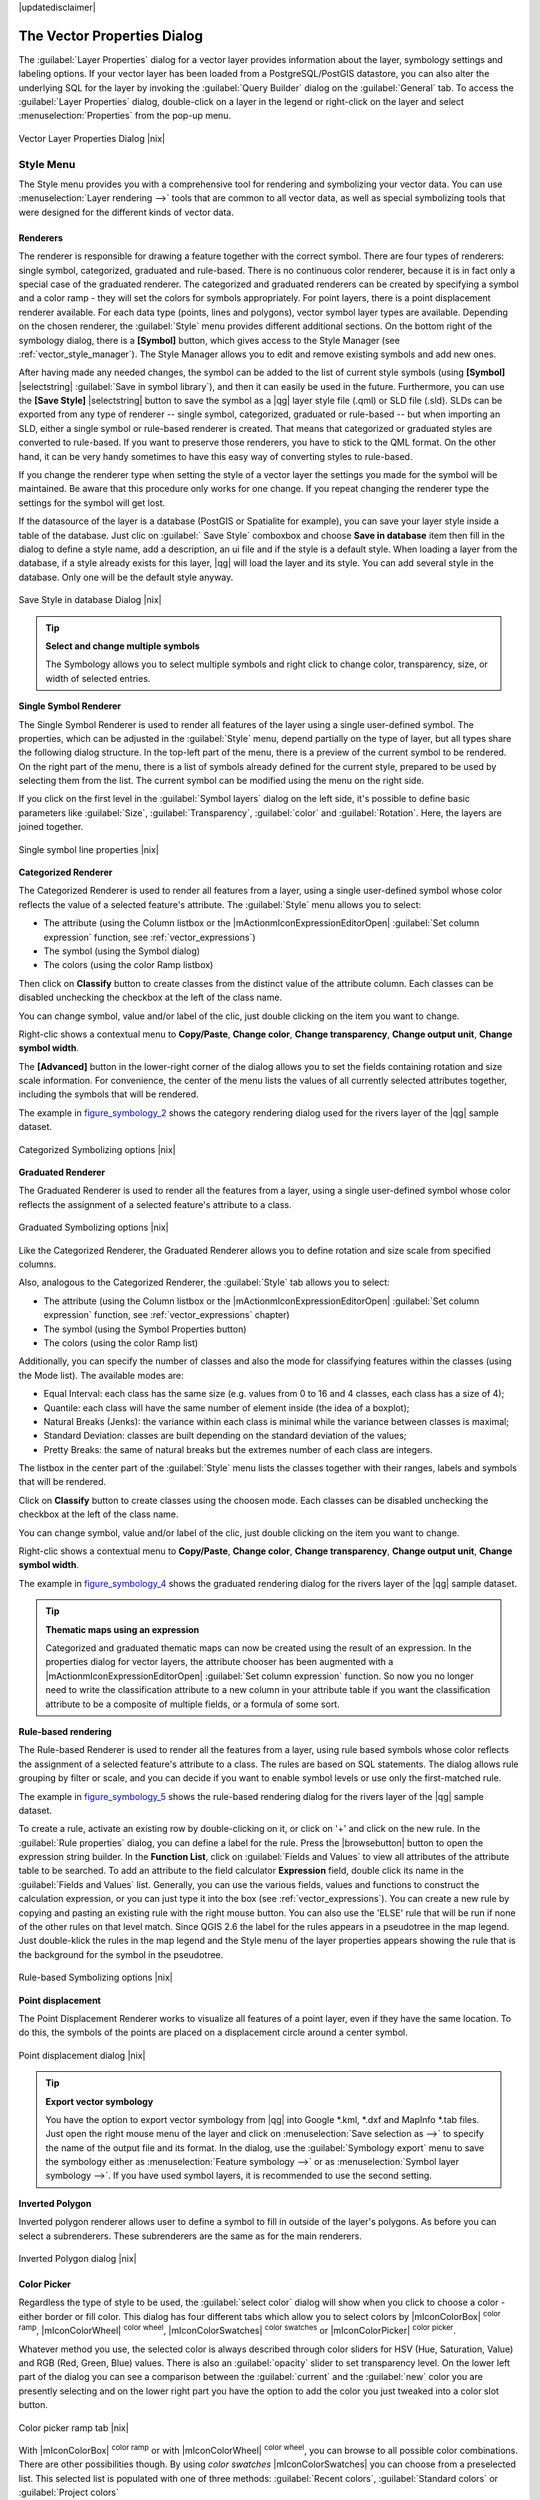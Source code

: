 |updatedisclaimer|

.. _vector_properties_dialog:

The Vector Properties Dialog
============================

The :guilabel:`Layer Properties` dialog for a vector layer provides information
about the layer, symbology settings and labeling options. If your vector layer
has been loaded from a PostgreSQL/PostGIS datastore, you can also alter the
underlying SQL for the layer by invoking the :guilabel:`Query Builder` dialog on
the :guilabel:`General` tab. To access the :guilabel:`Layer Properties` dialog,
double-click on a layer in the legend or right-click on the layer and select
:menuselection:`Properties` from the pop-up menu.


.. do not change the order of reference-tag and only-tag, this figure has
   an external reference.

.. only:: html

   **Figure Vector Properties 1:**

.. _figure_vector_properties_1:

.. figure:: /static/user_manual/working_with_vector/vector_general_menu.png
   :align: center

   Vector Layer Properties Dialog |nix|

.. _vector_style_menu:

Style Menu
----------

The Style menu provides you with a comprehensive tool for rendering and symbolizing your
vector data. You can use :menuselection:`Layer rendering -->` tools that are common to
all vector data, as well as special symbolizing tools that were designed for the different kinds
of vector data.

Renderers
.........

The renderer is responsible for drawing a feature together with the correct
symbol. There are four types of renderers: single symbol, categorized, graduated and rule-based.
There is no continuous color renderer, because it is in fact only a special case
of the graduated renderer. The categorized and graduated renderers can be created
by specifying a symbol and a color ramp - they will set the colors for symbols
appropriately. For point layers, there is a point displacement renderer available.
For each data type (points, lines and polygons), vector symbol layer types are available.
Depending on the chosen renderer, the :guilabel:`Style` menu provides different
additional sections. On the bottom right of the symbology dialog, there is a **[Symbol]** button, which gives access
to the Style Manager (see :ref:`vector_style_manager`). The Style Manager allows you to edit and remove
existing symbols and add new ones.

After having made any needed changes, the symbol can be added to the list of
current style symbols (using **[Symbol]** |selectstring| :guilabel:`Save in symbol library`),
and then it can easily be used in the future. Furthermore, you can use the **[Save Style]** |selectstring| button to
save the symbol as a |qg| layer style file (.qml) or SLD file (.sld). SLDs can be exported from any type of renderer -- single symbol,
categorized, graduated or rule-based -- but when importing an SLD, either a
single symbol or rule-based renderer is created.
That means that categorized or graduated styles are converted to rule-based.
If you want to preserve those renderers, you have to stick to the QML format.
On the other hand, it can be very handy sometimes to have this easy way of
converting styles to rule-based.

If you change the renderer type when setting the style of a vector layer the settings
you made for the symbol will be maintained. Be aware that this procedure only works 
for one change. If you repeat changing the renderer type the settings for the symbol 
will get lost.

If the datasource of the layer is a database (PostGIS or Spatialite for example),
you can save your layer style inside a table of the database. Just clic on
:guilabel:` Save Style` comboxbox and choose **Save in database** item then fill in
the dialog to define a style name, add a description, an ui file and if the style
is a default style. When loading a layer from the database, if a style already
exists for this layer, |qg| will load the layer and its style. You can add
several style in the database. Only one will be the default style anyway.

.. only:: html

   **Figure Vector Properties 2:**

.. _figure_vector_properties_2:

.. figure:: /static/user_manual/working_with_vector/save_style_database.png
   :align: center

   Save Style in database Dialog |nix|

.. _tip_change_multiple_symbols:

.. tip:: **Select and change multiple symbols**

   The Symbology allows you to select multiple symbols and right
   click to change color, transparency, size, or width of selected
   entries.

.. index:: Single_Symbol_Renderer, Renderer_Single_Symbol

**Single Symbol Renderer**

The Single Symbol Renderer is used to render all features of the layer using
a single user-defined symbol. The properties, which can be adjusted in the
:guilabel:`Style` menu, depend partially on the type of layer, but all types share
the following dialog structure. In the top-left part of the menu, there is a preview
of the current symbol to be rendered. On the right part of the menu, there is
a list of symbols already defined for the current style, prepared to be used
by selecting them from the list. The current symbol can be modified using
the menu on the right side.

.. _defining_symbols:

If you click on the first level in the :guilabel:`Symbol layers` dialog on the left
side, it's possible to define basic parameters like :guilabel:`Size`, :guilabel:`Transparency`, :guilabel:`color`
and :guilabel:`Rotation`. Here, the layers are joined together.


.. _figure_symbology_1:

.. only:: html

   **Figure Symbology 1:**

.. figure:: /static/user_manual/working_with_vector/singlesymbol_ng_line.png
   :align: center

   Single symbol line properties |nix|

.. index:: Categorized_Renderer, Renderer_Categorized

**Categorized Renderer**


The Categorized Renderer is used to render all features from a layer, using
a single user-defined symbol whose color reflects the value of a selected
feature's attribute. The :guilabel:`Style` menu allows you to select:


* The attribute (using the Column listbox or the |mActionmIconExpressionEditorOpen| 
  :guilabel:`Set column expression` function, see :ref:`vector_expressions`)
* The symbol (using the Symbol dialog)
* The colors (using the color Ramp listbox)

Then click on **Classify** button to create classes from the distinct value of
the attribute column. Each classes can be disabled unchecking the checkbox at
the left of the class name.

You can change symbol, value and/or label of the clic, just double clicking
on the item you want to change.

Right-clic shows a contextual menu to **Copy/Paste**, **Change color**, **Change 
transparency**, **Change output unit**, **Change symbol width**.

The **[Advanced]** button in the lower-right corner of the dialog allows you to
set the fields containing rotation and size scale information.
For convenience, the center of the menu lists the values of
all currently selected attributes together, including the symbols that will
be rendered.

The example in figure_symbology_2_ shows the category rendering dialog used
for the rivers layer of the |qg| sample dataset.

.. _figure_symbology_2:

.. only:: html

   **Figure Symbology 2:**

.. figure:: /static/user_manual/working_with_vector/categorysymbol_ng_line.png
   :align: center

   Categorized Symbolizing options |nix|

.. index:: Graduated_Renderer, Renderer_Graduated
.. index:: Natural_Breaks_(Jenks), Pretty_Breaks, Equal_Interval, Quantile

**Graduated Renderer**

The Graduated Renderer is used to render all the features from a layer, using
a single user-defined symbol whose color reflects the assignment of a
selected feature's attribute to a class.

.. _figure_symbology_4:

.. only:: html

   **Figure Symbology 4:**

.. figure:: /static/user_manual/working_with_vector/graduatesymbol_ng_line.png
   :align: center

   Graduated Symbolizing options |nix|

Like the Categorized Renderer, the Graduated Renderer allows you
to define rotation and size scale from specified columns.

Also, analogous to the Categorized Renderer, the :guilabel:`Style` tab allows you to
select:


* The attribute (using the Column listbox or the |mActionmIconExpressionEditorOpen| 
  :guilabel:`Set column expression` function, see :ref:`vector_expressions` chapter)
* The symbol (using the Symbol Properties button)
* The colors (using the color Ramp list)

Additionally, you can specify the number of classes and also the mode for
classifying features within the classes (using the Mode list). The available
modes are:

* Equal Interval: each class has the same size (e.g. values from 0 to 16 and 4 classes, each class has a size of 4);

* Quantile: each class will have the same number of element inside (the idea of a boxplot);

* Natural Breaks (Jenks): the variance within each class is minimal while the variance between classes is maximal;

* Standard Deviation: classes are built depending on the standard deviation of the values;

* Pretty Breaks: the same of natural breaks but the extremes number of each class are integers.


The listbox in the center part of the :guilabel:`Style` menu lists the classes
together with their ranges, labels and symbols that will be rendered.

Click on **Classify** button to create classes using the choosen mode. Each
classes can be disabled unchecking the checkbox at the left of the class name.

You can change symbol, value and/or label of the clic, just double clicking
on the item you want to change.

Right-clic shows a contextual menu to **Copy/Paste**, **Change color**, **Change 
transparency**, **Change output unit**, **Change symbol width**.

The example in figure_symbology_4_ shows the graduated rendering dialog for
the rivers layer of the |qg| sample dataset.

.. tip:: **Thematic maps using an expression**

   Categorized and graduated thematic maps can now be created using the result of an expression.
   In the properties dialog for vector layers, the attribute chooser has been augmented with a
   |mActionmIconExpressionEditorOpen| :guilabel:`Set column expression` function. So now you no longer
   need to write the classification attribute to a new column in your attribute table if you want the
   classification attribute to be a composite of multiple fields, or a formula of some sort.

.. Index:: Rule-based_Rendering, Rendering_Rule-based


**Rule-based rendering**

The Rule-based Renderer is used to render all the features from a layer, using
rule based symbols whose color reflects the assignment of a selected
feature's attribute to a class. The rules are based on SQL statements. The dialog
allows rule grouping by filter or scale, and you can decide if you want to enable
symbol levels or use only the first-matched rule.

The example in figure_symbology_5_ shows the rule-based rendering dialog
for the rivers layer of the |qg| sample dataset.

To create a rule, activate an existing row by double-clicking on it, or click on '+' and
click on the new rule. In the :guilabel:`Rule properties` dialog, you can define a label
for the rule. Press the |browsebutton| button to open the expression string builder. In
the **Function List**, click on :guilabel:`Fields and Values` to view all attributes of
the attribute table to be searched. To add an attribute to the field calculator **Expression** field,
double click its name in the :guilabel:`Fields and Values` list. Generally, you
can use the various fields, values and functions to construct the calculation
expression, or you can just type it into the box (see :ref:`vector_expressions`).
You can create a new rule by copying and pasting an existing rule with the right mouse button.
You can also use the 'ELSE' rule that will be run if none of the other
rules on that level match.
Since QGIS 2.6 the label for the rules appears in a pseudotree in the map legend. Just double-klick
the rules in the map legend and the Style menu of the layer properties appears showing the rule that
is the background for the symbol in the pseudotree.

.. _figure_symbology_5:

.. only:: html

   **Figure Symbology 5:**

.. figure:: /static/user_manual/working_with_vector/rulesymbol_ng_line.png
   :align: center

   Rule-based Symbolizing options |nix|

.. index:: Point_Displacement_Renderer, Renderer_Point_Displacement
.. index:: Displacement_plugin

**Point displacement**

The Point Displacement Renderer works to visualize all features of a point layer,
even if they have the same location. To do this, the symbols of the points are
placed on a displacement circle around a center symbol.

.. _figure_symbology_6:

.. only:: html

   **Figure Symbology 6:**

.. figure:: /static/user_manual/working_with_vector/poi_displacement.png
   :align: center

   Point displacement dialog |nix|

.. tip:: **Export vector symbology**

   You have the option to export vector symbology from |qg| into Google \*.kml, \*.dxf
   and MapInfo \*.tab files. Just open the right mouse menu of the layer and click on :menuselection:`Save selection
   as -->` to specify the name of the output file and its format.
   In the dialog, use the :guilabel:`Symbology export` menu to save the symbology either as
   :menuselection:`Feature symbology -->` or as :menuselection:`Symbol layer symbology -->`.
   If you have used symbol layers, it is recommended to use the second setting.

.. index:: Inverted_Polygon_Renderer

**Inverted Polygon**

Inverted polygon renderer allows user to define a symbol to fill in outside of the layer's
polygons. As before you can select a subrenderers. These subrenderers are the
same as for the main renderers.

.. _figure_symbology_7:

.. only:: html

   **Figure Symbology 7:**

.. figure:: /static/user_manual/working_with_vector/inverted_polygon_symbol.png
   :align: center

   Inverted Polygon dialog |nix|


Color Picker
...............

Regardless the type of style to be used, the :guilabel:`select color` dialog will show when you click to choose a 
color - either border or fill color. This dialog has four different tabs which allow you to select colors by |mIconColorBox| :sup:`color ramp`, 
|mIconColorWheel| :sup:`color wheel`, |mIconColorSwatches| :sup:`color swatches` or |mIconColorPicker| :sup:`color picker`.

Whatever method you use, the selected color is always described through color sliders for HSV  (Hue, Saturation, Value)
and RGB (Red, Green, Blue) values. There is also an :guilabel:`opacity` slider to set transparency level. On the lower left part 
of the dialog you can see a comparison between the :guilabel:`current` and the :guilabel:`new` color you are presently 
selecting and on the lower right part you have the option to add the color you just tweaked into a color slot button. 

.. _figure_color_picker_1:

.. only:: html

   **Figure color picker 1:**

.. figure:: /static/user_manual/working_with_vector/color_picker_ramp.png
   :align: center

   Color picker ramp tab |nix|

 

With |mIconColorBox| :sup:`color ramp` or with |mIconColorWheel| :sup:`color wheel`, you can browse to all possible color combinations. 
There are other possibilities though. By using `color swatches` |mIconColorSwatches| you can choose from a preselected list. This selected list is
populated with one of three methods: :guilabel:`Recent colors`, :guilabel:`Standard colors` or :guilabel:`Project colors`

.. _figure_color_picker_2:

.. only:: html

   **Figure color picker 2:**

.. figure:: /static/user_manual/working_with_vector/color_picker_recent_colors.png
   :align: center

   Color picker swatcher tab |nix|
 
Another option is to use the |mIconColorPicker| :sup:`color picker` which allows you to sample a color from under your mouse pointer at any part of 
QGIS or even from another application by pressing the space bar. Please note that the color picker is OS dependent and is currently not supported by OSX.
 
.. _tip_quick_color_picker_+_copy/paste_colors:

.. tip:: **quick color picker + copy/paste colors**

   You can quickly choose from :guilabel:`Recent colors`, from :guilabel:`Standard colors` or simply :guilabel:`copy` or :guilabel:`paste` a color by clicking 
   the drop-down arrow that follows a current color box.

.. _figure_color_picker_3:

.. only:: html

   **Figure color picker 3:**

.. figure:: /static/user_manual/working_with_vector/quick_color_picker.png
   :align: center

   Quick color picker menu |nix|

Layer rendering
...............

* :guilabel:`Layer transparency` |slider|: You can make the underlying layer in the map canvas
  visible with this tool. Use the slider to adapt the visibility of your vector layer to your needs.
  You can also make a precise definition of the percentage of visibility in the the menu beside the slider.

.. _blend_modes:

* :guilabel:`Layer blending mode` and :guilabel:`Feature blending mode`: You can achieve special rendering effects with these tools that you may
  previously only know from graphics programs. The pixels of your overlaying and underlaying layers are mixed
  through the settings described below.

  * Normal: This is the standard blend mode, which uses the alpha channel of the top pixel to blend with the pixel beneath it. The colors aren't mixed.
  * Lighten: This selects the maximum of each component from the foreground and background pixels. Be aware that the results tend to be jagged and harsh.
  * Screen: Light pixels from the source are painted over the destination, while dark pixels are not. This mode is most useful for mixing the texture of one layer with another layer (e.g., you can use a hillshade to texture another layer).
  * Dodge: Dodge will brighten and saturate underlying pixels based on the lightness of the top pixel. So, brighter top pixels cause the saturation and brightness of the underlying pixels to increase. This works best if the top pixels aren't too bright; otherwise the effect is too extreme.
  * Addition: This blend mode simply adds pixel values of one layer with the other. In case of values above one (in the case of RGB), white is displayed. This mode is suitable for highlighting features.
  * Darken: This creates a resultant pixel that retains the smallest components of the foreground and background pixels. Like lighten, the results tend to be jagged and harsh.
  * Multiply: Here, the numbers for each pixel of the top layer are multiplied with the corresponding pixels for the bottom layer. The results are darker pictures.
  * Burn: Darker colors in the top layer cause the underlying layers to darken. Burn can be used to tweak and colorise underlying layers.
  * Overlay: This mode combines the multiply and screen blending modes. In the resulting picture, light parts become lighter and dark parts become darker.
  * Soft light: This is very similar to overlay, but instead of using multiply/screen it uses color burn/dodge. This is supposed to emulate shining a soft light onto an image.
  * Hard light: Hard light is also very similar to the overlay mode. It's supposed to emulate projecting a very intense light onto an image.
  * Difference: Difference subtracts the top pixel from the bottom pixel, or the other way around, to always get a positive value. Blending with black produces no change, as the difference with all colors is zero.
  * Subtract: This blend mode simply subtracts pixel values of one layer from the other. In case of negative values, black is displayed.

.. index:: Symbology



.. _vector_labels_tab:

Labels Menu
-----------
The |mActionLabeling| :sup:`Labels` core application provides smart
labeling for vector point, line and polygon layers, and it only requires a
few parameters. This new application also supports on-the-fly transformed layers.
The core functions of the application have been redesigned. In |qg|, there are a
number of other features that improve the labeling. The following menus
have been created for labeling the vector layers:

* Text
* Formatting
* Buffer
* Background
* Shadow
* Placement
* Rendering

Let us see how the new menus can be used for various vector layers.

.. _labeling_point_layers:

**Labeling point layers**

Start |qg| and load a vector point layer. Activate the layer in the legend and click on the
|mActionLabeling| :sup:`Layer Labeling Options` icon in the |qg| toolbar menu.

The first step is to activate the |checkbox| :guilabel:`Label this layer with` checkbox
and select an attribute column to use for labeling. Click |mActionmIconExpressionEditorOpen| if you
want to define labels based on expressions - See labeling_with_expressions_.

The following steps describe a simple labeling without using the :guilabel:`Data defined override` functions,
which are situated next to the drop-down menus.

You can define the text style in the :guilabel:`Text` menu (see Figure_labels_1_ ). Use the
:guilabel:`Type case` option to influence the text rendering. You have the possibility to render
the text 'All uppercase', 'All lowercase' or 'Capitalize first letter'. Use the blend modes to create effects
known from graphics programs (see blend_modes_).

In the :guilabel:`Formatting` menu, you can define a character for a line break in the labels with the 'Wrap on character' function.
Use the |checkbox| :guilabel:`Formatted numbers` option to format the numbers in an attribute table. Here,
decimal places may be inserted. If you enable this option, three decimal places are initially set by default.

To create a buffer, just activate the |checkbox| :guilabel:`Draw text buffer` checkbox in the :guilabel:`Buffer` menu.
The buffer color is variable. Here, you can also use blend modes (see blend_modes_).

If the |checkbox| :guilabel:`color buffer's fill` checkbox is activated, it will interact with partially transparent
text and give mixed color transparency results. Turning off the buffer fill fixes that issue (except where the interior
aspect of the buffer's stroke intersects with the text's fill) and also allows you to make outlined text.

In the :guilabel:`Background` menu, you can define with :guilabel:`Size X` and :guilabel:`Size Y` the shape of your background.
Use :guilabel:`Size type` to insert an additional 'Buffer' into your background. The buffer size is set by default here.
The background then consists of the buffer plus the background in :guilabel:`Size X` and :guilabel:`Size Y`.
You can set a :guilabel:`Rotation` where you can choose between 'Sync with label', 'Offset of label' and 'Fixed'.
Using 'Offset of label' and 'Fixed', you can rotate the background. Define an :guilabel:`Offset X,Y` with X and Y values, and the background
will be shifted. When applying :guilabel:`Radius X,Y`, the background gets rounded corners.
Again, it is possible to mix the background with the underlying layers in the map canvas using the :guilabel:`Blend mode`
(see blend_modes_).

Use the :guilabel:`Shadow` menu for a user-defined :guilabel:`Drop shadow`. The drawing of the background is very variable.
Choose between 'Lowest label component', 'Text', 'Buffer' and 'Background'. The :guilabel:`Offset` angle depends on the orientation
of the label. If you choose the |checkbox| :guilabel:`Use global shadow` checkbox, then the zero point of the angle is
always oriented to the north and doesn't depend on the orientation of the label. You can influence the appearance of the shadow
with the :guilabel:`Blur radius`. The higher the number, the softer the shadows. The appearance of the drop shadow can also be altered by choosing a blend mode (see blend_modes_).


.. comment FIXME: at the moment there is an error in this setting

   |checkbox| :guilabel:`Blur only alpha pixels`:
   It is supposed to show only those
   pixels that have a partial alpha component beyond the base opaque pixels of
   the component being blurred. For example, if you set the shadow of some
   text to be gray and turn on that option, it should still show a duplication
   of the text, colored as per the shadow color option, but with any blurred
   shadow that extends beyond its text. With the option off, in this example,
   it will blur all pixels of the duplicated text.
   This is useful for creating a shadow that increases legibility at smaller
   output sizes, e.g. like duplicating text and offsetting it a bit in
   illustration programs, while still showing a bit of shadow at larger sizes.
   Apparently, there is an error with re-painting the opaque pixels back over
   top of the shadow (depending upon the shadow's color), when that setting is
   used.


Choose the :guilabel:`Placement` menu for the label placement and the labeling priority. Using the
|radiobuttonon| :guilabel:`Offset from point` setting, you now have the option to use :guilabel:`Quadrants`
to place your label. Additionally, you can alter the angle of the label placement with the :guilabel:`Rotation` setting.
Thus, a placement in a certain quadrant with a certain rotation is possible.

.. index:: Colliding_labels

In the :guilabel:`Rendering` menu, you can define label and feature options. Under :guilabel:`Label options`,
you find the scale-based visibility setting now. You can prevent |qg| from rendering only selected labels with
the |checkbox| :guilabel:`Show all labels for this layer (including colliding labels)` checkbox.
Under :guilabel:`Feature options`, you can define whether every part of a multipart feature is to be labeled. It's possible to define
whether the number of features to be labeled is limited and to |checkbox| :guilabel:`Discourage labels from covering features`.


.. features act as obstacles for labels or not .

.. _figure_labels_1:

.. only:: html

   **Figure Labels 1:**

.. figure:: /static/user_manual/working_with_vector/label_points.png
   :align: center

   Smart labeling of vector point layers |nix|

**Labeling line layers**

The first step is to activate the |checkbox| :guilabel:`Label this layer` checkbox
in the :guilabel:`Label settings` tab and select an attribute column to use for
labeling. Click |mActionmIconExpressionEditorOpen| if you
want to define labels based on expressions - See labeling_with_expressions_.

After that, you can define the text style in the :guilabel:`Text` menu. Here, you can use the
same settings as for point layers.

Also, in the :guilabel:`Formatting` menu, the same settings as for point layers are possible.

The :guilabel:`Buffer` menu has the same functions as described in section labeling_point_layers_.

The :guilabel:`Background` menu has the same entries as described in section labeling_point_layers_.

Also, the :guilabel:`Shadow` menu has the same entries as described in section labeling_point_layers_.

In the :guilabel:`Placement` menu, you find special settings for line layers. The label can be placed
|radiobuttonon| :guilabel:`Parallel`, |radiobuttonoff| :guilabel:`Curved` or |radiobuttonoff| :guilabel:`Horizontal`.
With the |radiobuttonon| :guilabel:`Parallel` and |radiobuttonoff| :guilabel:`Curved` option, you can define the position |checkbox| :guilabel:`Above line`, |checkbox| :guilabel:`On line`
and |checkbox| :guilabel:`Below line`. It's possible to select several options at once.
In that case, |qg| will look for the optimal position of the label. Remember that here you can
also use the line orientation for the position of the label.
Additionally, you can define a :guilabel:`Maximum angle between curved characters` when
selecting the |radiobuttonoff| :guilabel:`Curved` option (see Figure_labels_2_ ).

You can set up a minimum distance for repeating labels. Distance can be in mm or in map units.

Some Placement setup will display more options, for example, :guilabel:`Curved` and :guilabel:`Parallel`
Placements will allow the user to set up the position of the label (above, belw or on the line),
:guilabel:`distance` from the line and for :guilabel:`Curved`, the user can also setup inside/outside
max angle between curved label.

The :guilabel:`Rendering` menu has nearly the same entries as for point layers. In the
:guilabel:`Feature options`, you can now :guilabel:`Suppress labeling of features smaller than`.


.. if features act as obstacles for labels or not.

.. _figure_labels_2:

.. only:: html

   **Figure Labels 2:**

.. figure:: /static/user_manual/working_with_vector/label_line.png
   :align: center

   Smart labeling of vector line layers |nix|


**Labeling polygon layers**

The first step is to activate the |checkbox| :guilabel:`Label this layer` checkbox
and select an attribute column to use for labeling. Click |mActionmIconExpressionEditorOpen| if you
want to define labels based on expressions - See labeling_with_expressions_.

In the :guilabel:`Text` menu, define the text style. The entries are the same as for point
and line layers.

The :guilabel:`Formatting` menu allows you to format multiple lines, also similar to the cases of point and line layers.

As with point and line layers, you can create a text buffer in the :guilabel:`Buffer` menu.

Use the :guilabel:`Background` menu to create a complex user-defined background for the polygon layer.
You can use the menu also as with the point and line layers.

The entries in the :guilabel:`Shadow` menu are the same as for point and line layers.

In the :guilabel:`Placement` menu, you find special settings for polygon layers (see Figure_labels_3_).
|radiobuttonon| :guilabel:`Offset from centroid`, |radiobuttonoff| :guilabel:`Horizontal (slow)`,
|radiobuttonoff| :guilabel:`Around centroid`, |radiobuttonoff| :guilabel:`Free` and
|radiobuttonoff| :guilabel:`Using perimeter` are possible.

In the |radiobuttonon| :guilabel:`Offset from centroid` settings, you can specify if the centroid
is of the |radiobuttonon| :guilabel:`visible polygon` or |radiobuttonoff| :guilabel:`whole polygon`.
That means that either the centroid is used for the polygon you can see on the map or the centroid is
determined for the whole polygon, no matter if you can see the whole feature on the map.
You can place your label with the quadrants here, and define offset and rotation.
The |radiobuttonoff| :guilabel:`Around centroid` setting makes it possible to place the label
around the centroid with a certain distance. Again, you can define |radiobuttonon| :guilabel:`visible polygon`
or |radiobuttonoff| :guilabel:`whole polygon` for the centroid.
With the |radiobuttonoff| :guilabel:`Using perimeter` settings, you can define a position and
a distance for the label. For the position, |checkbox| :guilabel:`Above line`, |checkbox| :guilabel:`On line`,
|checkbox| :guilabel:`Below line` and |checkbox| :guilabel:`Line orientation dependent position` are possible.

Related to the choose of Label Placement, several options will appear. As for Point Placement you can
choose the distance for the polygon outline, repeat the label around the polygon perimeter.

The entries in the :guilabel:`Rendering` menu are the same as for line layers. You can also use
:guilabel:`Suppress labeling of features smaller than` in the :guilabel:`Feature options`.


.. if features act as obstacles for labels or not

.. _figure_labels_3:

.. only:: html

   **Figure Labels 3:**

.. figure:: /static/user_manual/working_with_vector/label_area.png
   :align: center

   Smart labeling of vector polygon layers |nix|


.. _labeling_with_expressions:


**Define labels based on expressions**

QGIS allows to use expressions to label features. Just click the
|mActionmIconExpressionEditorOpen| icon in the |mActionLabeling| :sup:`Labels`
menu of the properties dialog. In figure_labels_4_ you see a sample expression
to label the alaska regions with name and area size, based on the field 'NAME_2',
some descriptive text and the function '$area()' in combination with
'format_number()' to make it look nicer.

.. features act as obstacles for labels or not .

.. _figure_labels_4:

.. only:: html

   **Figure Labels 4:**

.. figure:: /static/user_manual/working_with_vector/label_expression.png
   :align: center
   :width: 30em

   Using expressions for labeling |nix|

Expression based labeling is easy to work with. All you have to take care of
is, that you need to combine all elements (strings, fields and functions) with a
string concatenation sign '||' and that fields a written in "double quotes"
and strings in 'single quotes'. Let's have a look at some examples:

::

   # label based on two fields 'name' and 'place' with a comma as separater
   "name" || ', ' || "place"

   -> John Smith, Paris

   # label based on two fields 'name' and 'place' separated by comma
   'My name is ' || "name" || 'and I live in ' || "place"

   -> My name is John Smith and I live in Paris

   # label based on two fields 'name' and 'place' with a descriptive text
   # and a line break (\n)
   'My name is ' || "name" || '\nI live in ' || "place"

   -> My name is John Smith
      I live in Paris

   # create a multi-line label based on a field and the $area function
   # to show the place name and its area size based on unit meter.
   'The area of ' || "place" || 'has a size of ' || $area || 'm²'

   -> The area of Paris has a size of 105000000 m²

   # create a CASE ELSE condition. If the population value in field
   # population is <= 50000 it is a town, otherwise a city.
   'This place is a ' || CASE WHEN "population <= 50000" THEN 'town' ELSE 'city' END

  -> This place is a town

As you can see in the expression builder, you have hundreds if functions available to
create simple and very complex expressions to label your data in QGIS. See 
:ref:`vector_expressions` chapter for more information and example on expressions.

**Using data-defined override for labeling**

With the data-defined override functions, the settings for the labeling
are overridden by entries in the attribute table.
You can activate and deactivate the function with the right-mouse button.
Hover over the symbol and you see the information about the data-defined override,
including the current definition field.
We now describe an example using the data-defined override function for the
|mActionMoveLabel|:sup:`Move label` function (see figure_labels_5_ ).

#. Import :file:`lakes.shp` from the |qg| sample dataset.
#. Double-click the layer to open the Layer Properties. Click on :guilabel:`Labels`
   and :guilabel:`Placement`. Select |radiobuttonon| :guilabel:`Offset from centroid`.
#. Look for the :guilabel:`Data defined` entries. Click the |mIconDataDefine| icon to
   define the field type for the :guilabel:`Coordinate`. Choose 'xlabel' for X and 'ylabel'
   for Y. The icons are now highlighted in yellow.
#. Zoom into a lake.
#. Go to the Label toolbar and click the |mActionMoveLabel| icon. Now you can shift the label
   manually to another position (see figure_labels_6_ ). The new position of the label is saved in the 'xlabel' and 'ylabel' columns of the
   attribute table.

.. _figure_labels_5:

.. only:: html

   **Figure Labels 5:**

.. figure:: /static/user_manual/working_with_vector/label_data_defined.png
   :align: center

   Labeling of vector polygon layers with data-defined override |nix|


.. _figure_labels_6:

.. only:: html

   **Figure Labels 6:**

.. figure:: /static/user_manual/working_with_vector/move_label.png
   :align: center

   Move labels |nix|


.. _vector_attributes_menu:

Fields Menu
-----------

|attributes| Within the :guilabel:`Fields` menu, the field attributes of the
selected dataset can be manipulated. The buttons |mActionNewAttribute|
:sup:`New Column` and |mActionDeleteAttribute| :sup:`Delete Column`
can be used when the dataset is in |mActionToggleEditing| :sup:`Editing mode`.

**Edit Widget**

.. following is included to give some space between title and figure!

\

\

.. _figure_fields_1:

.. only:: html

   **Figure Fields 1:**

.. figure:: /static/user_manual/working_with_vector/editwidgetsdialog.png
   :align: center

   Dialog to select an edit widget for an attribute column |nix|

Within the :guilabel:`Fields` menu, you also find an **edit widget** column.
This column can be used to define values or a range of values that are allowed
to be added to the specific attribute table column. If you click on the
**[edit widget]** button, a dialog opens, where you can define different
widgets. These widgets are:

* **Checkbox**: Displays a checkbox, and you can define what attribute is
  added to the column when the checkbox is activated or not.
* **Classification**: Displays a combo box with the values used for
  classification, if you have chosen 'unique value' as legend type in
  the :guilabel:`Style` menu of the properties dialog.
* **Color**: Displays a color button allowing user to choose a color from the
  color dialog window.
* **Date/Time**: Displays a line fields which can opens a calendar widget to enter a
  date, a time or both. Column type must be text. You can select a custom format, pop-up
  a calendar, etc.
* **Enumeration**: Opens a combo box with values that can be used within
  the columns type. This is currently only supported by the PostgreSQL provider.
* **File name**: Simplifies the selection by adding a file chooser dialog.
* **Hidden**: A hidden attribute column is invisible. The user is not able
  to see its contents.
* **Photo**: Field contains a filename for a picture. The width and height of the field can be defined.
* **Range**: Allows you to set numeric values from a specific range. The edit
  widget can be either a slider or a spin box.
* **Relation Reference**: This widged lets you embed the feature form of the referenced layer on the feature form
  of the actual layer. See :ref:`vector_relations`.
* **Text edit** (default): This opens a text edit field that allows simple text or multiple lines to
  be used. If you choose multiple lines you can also choose html content.
* **Unique values**: You can select one of the values already used in
  the attribute table. If 'Editable' is activated, a line edit is shown with
  autocompletion support, otherwise a combo box is used.
* **UUID Generator**: Generates a read-only UUID (Universally Unique Identifiers)
  field, if empty.
* **Value map**: A combo box with predefined items. The value is stored in
  the attribute, the description is shown in the combo box. You can define
  values manually or load them from a layer or a CSV file.
* **Value Relation**: Offers values from a related table in a combobox. You can
  select layer, key column and value column.
* **Webview**: Field contains a URL. The width and height of the field is variable.

With the **Attribute editor layout**, you can now define built-in forms for data entry jobs (see figure_fields_2_).
Choose 'Drag and drop designer' and an attribute column. Use the |mActionSignPlus| icon to create
a category that will then be shown during the digitizing session (see figure_fields_3_). The next step will be to
assign the relevant fields to the category with the |mActionArrowRight| icon. You can create
more categories and use the same fields again. When creating a new category, |qg|
will insert a new tab for the category in the built-in form.

Other options in the dialog are 'Autogenerate' and 'Provide ui-file'. 'Autogenerate' just creates editors for all fields
and tabulates them.
The 'Provide ui-file' option allows you to use complex dialogs made with the Qt-Designer. Using a UI-file allows
a great deal of freedom in creating a dialog. For detailed information, see http://nathanw.net/2011/09/05/qgis-tips-custom-feature-forms-with-python-logic/.

|qg| dialogs can have a Python function that is called when the dialog is opened. Use this function to add extra logic to your dialogs.
An example is (in module MyForms.py):

::

  def open(dialog,layer,feature):
  geom = feature.geometry()
  control = dialog.findChild(QWidged,"My line edit")

Reference in Python Init Function like so: MyForms.open

MyForms.py must live on PYTHONPATH, in .qgis2/python, or inside the project folder.

.. _figure_fields_2:

.. only:: html

   **Figure Fields 2:**

.. figure:: /static/user_manual/working_with_vector/attribute_editor_layout.png
   :align: center

   Dialog to create categories with the **Attribute editor layout**

.. _figure_fields_3:

.. only:: html

   **Figure Fields 3:**

.. figure:: /static/user_manual/working_with_vector/resulting_feature_form.png
   :align: center

   Resulting built-in form in a data entry session

.. _vectorgeneralmenu:

General Menu
------------

|general| Use this menu to make general settings for the vector layer.
There are several options available:

Layer Info

* Change the display name of the layer in :guilabel:`displayed as`
* Define the :guilabel:`Layer source` of the vector layer
* Define the :guilabel:`Data source encoding` to define provider-specific options and to
  be able to read the file

Coordinate Reference System

* :guilabel:`Specify` the coordinate reference system. Here, you
  can view or change the projection of the specific vector layer.
* Create a :guilabel:`Spatial Index` (only for OGR-supported formats)
* :guilabel:`Update Extents` information for a layer
* View or change the projection of the specific vector layer, clicking on
  :guilabel:`Specify ...`

|checkbox| :guilabel:`Scale dependent visibility`

* You can set the :guilabel:`Maximum (inclusive)` and :guilabel:`Minimum (exclusive)`
  scale. The scale can also be set by the **[Current]** buttons.

Feature subset

* With the **[Query Builder]** button, you can create a subset of the features in the layer
  that will be visualized (also refer to section :ref:`vector_query_builder`).

.. _figure_general_vect:

.. only:: html

   **Figure General 1:**

.. figure:: /static/user_manual/working_with_vector/vector_general_menu.png
   :align: center

   General menu in vector layers properties dialog |nix|

Rendering Menu
--------------

|qg| 2.2 introduces support for on-the-fly feature generalisation. This can improve rendering times
when drawing many complex features at small scales. This feature can be enabled or disabled in the
layer settings using the |checkbox| :guilabel:`Simplify geometry` option. There is also a new global
setting that enables generalisation by default for newly added layers (see section :ref:`gui_options`).
**Note**: Feature generalisation may introduce artefacts into your rendered output in some cases.
These may include slivers between polygons and inaccurate rendering when using offset-based symbol layers.

Display Menu
------------

|mActionMapTips| This menu is specifically created for Map Tips. It includes a new feature:
Map Tip display text in HTML. While you can still choose a |radiobuttonoff| :guilabel:`Field`
to be displayed when hovering over a feature on the map, it is now possible to insert HTML code that creates a complex
display when hovering over a feature. To activate Map Tips, select the menu option :menuselection:`View --> MapTips`. Figure Display 1 shows an example of HTML code.

.. _figure_display_1:

.. only:: html

   **Figure Display 1:**

.. figure:: /static/user_manual/working_with_vector/display_html.png
   :align: center

   HTML code for map tip |nix|


.. _figure_display_2:

.. only:: html

   **Figure Display 2:**

.. figure:: /static/user_manual/working_with_vector/map_tip.png
   :align: center

   Map tip made with HTML code |nix|


Actions Menu
------------

|action| |qg| provides the ability to perform an action based on the attributes
of a feature. This can be used to perform any number of actions, for example,
running a program with arguments built from the attributes of a feature or
passing parameters to a web reporting tool.

.. _figure_actions_1:

.. only:: html

   **Figure Actions 1:**

.. figure:: /static/user_manual/working_with_vector/action_dialog.png
   :align: center

   Overview action dialog with some sample actions |nix|

Actions are useful when you frequently want to run an external application or
view a web page based on one or more values in your vector layer. They are
divided into six types and can be used like this:

* Generic, Mac, Windows and Unix actions start an external process.
* Python actions execute a Python expression.
* Generic and Python actions are visible everywhere.
* Mac, Windows and Unix actions are visible only on the respective platform (i.e.,
  you can define three 'Edit' actions to open an editor and the users can only
  see and execute the one 'Edit' action for their platform to run the editor).

There are several examples included in the dialog. You can load them by clicking
on **[Add default actions]**. One example is performing a search based on an
attribute value. This concept is used in the following discussion.

.. index:: Actions, Attribute_Actions

**Defining Actions**

Attribute actions are defined from the vector :guilabel:`Layer Properties`
dialog. To :index:`define an action`, open the vector :guilabel:`Layer Properties`
dialog and click on the :guilabel:`Actions` menu. Go to the :guilabel:`Action properties`.
Select 'Generic' as type and provide a descriptive name for the action. The action itself must contain
the name of the application that will be executed when the action is invoked.
You can add one or more attribute field values as arguments to the application.
When the action is invoked, any set of characters that start with a ``%``
followed by the name of a field will be replaced by the value of that field.
The special characters :index:`%%` will be replaced by the value of the field
that was selected from the identify results or attribute table (see using_actions_
below). Double quote marks can be used to group text into a single argument to
the program, script or command. Double quotes will be ignored if preceded by a
backslash.

If you have field names that are substrings of other field names (e.g.,
``col1`` and ``col10``), you should indicate that by surrounding the field name
(and the \% character) with square brackets (e.g., ``[%col10]``). This will
prevent the ``%col10`` field name from being mistaken for the ``%col1`` field name
with a ``0`` on the end. The brackets will be removed by |qg| when it
substitutes in the value of the field. If you want the substituted field to be
surrounded by square brackets, use a second set like this: ``[[%col10]]``.

Using the :guilabel:`Identify Features` tool, you can open the :guilabel:`Identify Results`
dialog. It includes a *(Derived)* item that contains information relevant to the
layer type. The values in this item can be accessed in a similar way to the other
fields by preceeding the derived field name with ``(Derived).``. For example,
a point layer has an ``X`` and ``Y`` field, and the values of these fields can be used in
the action with ``%(Derived).X`` and ``%(Derived).Y``. The derived attributes
are only available from the :guilabel:`Identify Results` dialog box, not the
:guilabel:`Attribute Table` dialog box.

Two :index:`example actions` are shown below:

* ``konqueror http://www.google.com/search?q=%nam``
* ``konqueror http://www.google.com/search?q=%%``

In the first example, the web browser konqueror is invoked and passed a URL
to open. The URL performs a Google search on the value of the ``nam`` field
from our vector layer. Note that the application or script called by the
action must be in the path, or you must provide the full path. To be certain, we
could rewrite the first example as:
``/opt/kde3/bin/konqueror http://www.google.com/search?q=%nam``. This will
ensure that the konqueror application will be executed when the action is
invoked.

The second example uses the \%\% notation, which does not rely on a particular
field for its value. When the action is invoked, the \%\% will be replaced by
the value of the selected field in the identify results or attribute table.

.. _using_actions:

**Using Actions**

Actions can be invoked from either the :guilabel:`Identify Results` dialog,
an :guilabel:`Attribute Table` dialog or from :guilabel:`Run Feature Action`
(recall that these dialogs can be opened by clicking |mActionIdentify|
:sup:`Identify Features` or |mActionOpenTable| :sup:`Open Attribute Table` or
|mAction| :sup:`Run Feature Action`). To invoke an action, right
click on the record and choose the action from the pop-up menu. Actions are
listed in the popup menu by the name you assigned when defining the action.
Click on the action you wish to invoke.

If you are invoking an action that uses the ``%%`` notation, right-click on the
field value in the :guilabel:`Identify Results` dialog or the
:guilabel:`Attribute Table` dialog that you wish to pass to the application
or script.

Here is another example that pulls data out of a vector layer and inserts
it into a file using bash and the ``echo`` command (so it will only work on
|nix| or perhaps |osx|). The layer in question has fields for a species name
``taxon_name``, latitude ``lat`` and longitude ``long``. We would like to be
able to make a spatial selection of localities and export these field values
to a text file for the selected record (shown in yellow in the |qg| map area).
Here is the action to achieve this:

::


  bash -c "echo \"%taxon_name %lat %long\" >> /tmp/species_localities.txt"


After selecting a few localities and running the action on each one, opening
the output file will show something like this:

::


  Acacia mearnsii -34.0800000000 150.0800000000
  Acacia mearnsii -34.9000000000 150.1200000000
  Acacia mearnsii -35.2200000000 149.9300000000
  Acacia mearnsii -32.2700000000 150.4100000000


As an exercise, we can create an action that does a Google search on the ``lakes``
layer. First, we need to determine the URL required to perform a search on a
keyword. This is easily done by just going to Google and doing a simple
search, then grabbing the URL from the address bar in your browser. From this
little effort, we see that the format is http://google.com/search?q=qgis,
where ``QGIS`` is the search term. Armed with this information, we can proceed:

#. Make sure the ``lakes`` layer is loaded.
#. Open the :guilabel:`Layer Properties` dialog by double-clicking on the
   layer in the legend, or right-click and choose :guilabel:`Properties`
   from the pop-up menu.
#. Click on the :guilabel:`Actions` menu.
#. Enter a name for the action, for example ``Google Search``.
#. For the action, we need to provide the name of the external program to run.
   In this case, we can use Firefox. If the program is not in your path, you
   need to provide the full path.
#. Following the name of the external application, add the URL used for doing
   a Google search, up to but not including the search term:
   ``http://google.com/search?q=``
#. The text in the :guilabel:`Action` field should now look like this:
   ``firefox http://google.com/search?q=``
#. Click on the drop-down box containing the field names for the ``lakes``
   layer. It's located just to the left of the **[Insert Field]** button.
#. From the drop-down box, select 'NAMES' and click **[Insert Field]**.
#. Your action text now looks like this:

   ``firefox http://google.com/search?q=%NAMES``
#. To finalize the action, click the **[Add to action list]** button.


This completes the action, and it is ready to use. The final text of the
action should look like this:

::

   firefox http://google.com/search?q=%NAMES

We can now use the action. Close the :guilabel:`Layer Properties` dialog and
zoom in to an area of interest. Make sure the ``lakes`` layer is active and
identify a lake. In the result box you'll now see that our action is visible:

.. _figure_actions_2:

.. only:: html

   **Figure Actions 2:**

.. figure:: /static/user_manual/working_with_vector/action_identifyaction.png
   :align: center

   Select feature and choose action |nix|

When we click on the action, it brings up Firefox and navigates to the URL
http://www.google.com/search?q=Tustumena. It is also possible to add further
attribute fields to the action. Therefore, you can add a ``+`` to the end of
the action text, select another field and click on **[Insert Field]**. In
this example, there is just no other field available that would make sense
to search for.

You can define multiple actions for a layer, and each will show up in the
:guilabel:`Identify Results` dialog.

.. % FIXME No longer valid??
.. %You can also invoke actions from the attribute table
.. %by selecting a row and right-clicking, then choosing the action from the pop-up
.. %menu.

There are all kinds of uses for actions. For example, if you have
a point layer containing locations of images or photos along with a file name,
you could create an action to launch a viewer to display the image. You could
also use actions to launch web-based reports for an attribute field or
combination of fields, specifying them in the same way we did in our
Google search example.

We can also make more complex examples, for instance, using **Python**
actions.

Usually, when we create an action to open a file with an external application,
we can use absolute paths, or eventually relative paths. In the second case,
the path is relative to the location of the external program executable file.
But what about if we need to use relative paths, relative to the selected layer
(a file-based one, like a shapefile or SpatiaLite)? The following code will
do the trick:

::

  command = "firefox";
  imagerelpath = "images_test/test_image.jpg";
  layer = qgis.utils.iface.activeLayer();
  import os.path;
  layerpath = layer.source() if layer.providerType() == 'ogr'
    else (qgis.core.QgsDataSourceURI(layer.source()).database()
    if layer.providerType() == 'spatialite' else None);
  path = os.path.dirname(str(layerpath));
  image = os.path.join(path,imagerelpath);
  import subprocess;
  subprocess.Popen( [command, image ] );

We just have to remember that the action is one of type *Python* and the *command* and *imagerelpath* variables must be changed to fit our needs.

But what about if the relative path needs to be relative to the (saved)
project file? The code of the Python action would be:

::

  command="firefox";
  imagerelpath="images/test_image.jpg";
  projectpath=qgis.core.QgsProject.instance().fileName();
  import os.path; path=os.path.dirname(str(projectpath)) if projectpath != '' else None;
  image=os.path.join(path, imagerelpath);
  import subprocess;
  subprocess.Popen( [command, image ] );

Another Python action example is the one that allows us to add new layers
to the project. For instance, the following examples will add to the project
respectively a vector and a raster. The names of the files to be added to the
project and the names to be given to the layers are data driven (*filename* and
*layername* are column names of the table of attributes of the vector where
the action was created):

::


  qgis.utils.iface.addVectorLayer('/yourpath/[% "filename" %].shp','[% "layername" %]',
    'ogr')


To add a raster (a TIF image in this example), it becomes:

::


  qgis.utils.iface.addRasterLayer('/yourpath/[% "filename" %].tif','[% "layername" %]
  ')

.. _`sec_joins`:

Joins Menu
----------


|join| The :guilabel:`Joins` menu allows you to :index:`join` a loaded attribute table
to a loaded vector layer. After clicking |mActionSignPlus|, the :guilabel:`Add vector join` dialog appears.
As key columns, you have to define a :index:`join layer` you want to connect with the target vector layer. Then, you have to specify the join field that is common to both the join layer and the target layer. Now you can also specify a subset of fields from the joined layer based on the checkbox |checkbox| :guilabel:`Choose which fields are joined`. As a result of the join, all information from the join layer and the target layer are displayed in the attribute table of the target layer as joined information. If you specified a subset of fields only these fields are displayed in the attribute table of the target layer.

.. FIXME: are table joins also possible with MSSQL and ORACLE tables?

|qg| currently has support for joining non-spatial table formats supported by OGR (e.g., CSV, DBF and Excel), delimited text and the PostgreSQL provider (see figure_joins_1_).

.. _figure_joins_1:

.. only:: html

   **Figure Joins 1:**

.. figure:: /static/user_manual/working_with_vector/join_attributes.png
   :align: center

   Join an attribute table to an existing vector layer |nix|

Additionally, the add vector join dialog allows you to:

* |checkbox| :guilabel:`Cache join layer in virtual memory`
* |checkbox| :guilabel:`Create attribute index on the join field`

.. _`sec_diagram`:

Diagrams Menu
-------------

|diagram| The :guilabel:`Diagrams` menu allows you to add a graphic overlay to a
vector layer (see figure_diagrams_1_).

The current core implementation of diagrams provides support for pie charts, text diagrams
and histograms.

The menu is divided into four tabs: :guilabel:`Appearance`, :guilabel:`Size`, :guilabel:`Postion` and :guilabel:`Options`.

In the cases of the text diagram and pie chart, text values of different data columns are displayed one below the other with a circle or a box and dividers. In the :guilabel:`Size` tab, diagram size is based on a fixed size or on linear scaling according to a classification attribute.
The placement of the diagrams, which is done in the :guilabel:`Position` tab, interacts with the new labeling, so position
conflicts between diagrams and labels are detected and solved. In addition,
chart positions can be fixed manually.

.. _figure_diagrams_1:

.. only:: html

   **Figure Diagrams 1:**

.. figure:: /static/user_manual/working_with_vector/diagram_tab.png
   :align: center

   Vector properties dialog with diagram menu |nix|

We will demonstrate an example and overlay on the Alaska boundary layer a
text diagram showing temperature data from a climate vector layer.
Both vector layers are part of the |qg| sample dataset (see section
:ref:`label_sampledata`).

#. First, click on the |mActionAddOgrLayer| :sup:`Load Vector` icon, browse
   to the |qg| sample dataset folder, and load the two vector shape layers
   :file:`alaska.shp` and :file:`climate.shp`.
#. Double click the ``climate`` layer in the map legend to open the
   :guilabel:`Layer Properties` dialog.
#. Click on the :guilabel:`Diagrams` menu, activate |checkbox|:guilabel:`Display diagrams`,
   and from the :guilabel:`Diagram type` |selectstring| combo box, select 'Text diagram'.
#. In the :guilabel:`Appearance` tab, we choose a light blue as background color, and
   in the :guilabel:`Size` tab, we set a fixed size to 18 mm.
#. In the :guilabel:`Position` tab, placement could be set to 'Around Point'.
#. In the diagram, we want to display the values of the three columns
   ``T_F_JAN``, ``T_F_JUL`` and ``T_F_MEAN``. First select ``T_F_JAN`` as
   :guilabel:`Attributes` and click the |mActionSignPlus| button, then ``T_F_JUL``, and
   finally ``T_F_MEAN``.
#. Now click **[Apply]** to display the diagram in the |qg| main window.
#. You can adapt the chart size in the :guilabel:`Size` tab. Deactivate the |checkbox| :guilabel:`Fixed size` and set
   the size of the diagrams on the basis of an attribute with the **[Find maximum value]** button and the
   :guilabel:`Size` menu. If the diagrams appear too small on the screen, you can activate the |checkbox| :guilabel:`Increase
   size of small diagrams` checkbox and define the minimum size of the diagrams.
#. Change the attribute colors by double clicking on the color values in the :guilabel:`Assigned attributes` field.   Figure_diagrams_2_ gives an idea of the result.
#. Finally, click **[Ok]**.

.. _figure_diagrams_2:

.. only:: html

   **Figure Diagrams 2:**

.. figure:: /static/user_manual/working_with_vector/climate_diagram.png
   :align: center
   :width: 25em

   Diagram from temperature data overlayed on a map |nix|

Remember that in the :guilabel:`Position` tab, a |checkbox| :guilabel:`Data defined position`
of the diagrams is possible. Here, you can use attributes to define the position of the diagram.
You can also set a scale-dependent visibility in the :guilabel:`Appearance` tab.

The size and the attributes can also be an expression. Use the |mActionmIconExpressionEditorOpen| button
to add an expression. See :ref:`vector_expressions` chapter for more information and example.

.. _vectormetadatamenu:

Metadata Menu
-------------

|metadata| The :guilabel:`Metadata` menu consists of :guilabel:`Description`,
:guilabel:`Attribution`, :guilabel:`MetadataURL` and :guilabel:`Properties` sections.

In the :guilabel:`Properties` section, you get general information about the layer,
including specifics about the type and location, number of features, feature type,
and editing capabilities. The :guilabel:`Extents`
table provides you with layer extent information and the :guilabel:`Layer Spatial Reference System`, which is information about the CRS of the layer. This is a quick way
to get information about the layer.

Additionally, you can add or edit a title and abstract for the layer in the :guilabel:`Description` section.
It's also possible to define a :guilabel:`Keyword list` here. These keyword lists can be used in a
metadata catalogue. If you want to use a title from an XML metadata file, you have to fill in
a link in the :guilabel:`DataUrl` field.
Use :guilabel:`Attribution` to get attribute data from an XML metadata catalogue.
In :guilabel:`MetadataUrl`, you can define the general path to the XML metadata catalogue.
This information will be saved in the |qg| project file for subsequent sessions
and will be used for |qg| server.

.. _figure_metadata_vect:

.. only:: html

   **Figure Metadata 1:**

.. figure:: /static/user_manual/working_with_vector/vector_metadata_tab.png
   :align: center

   Metadata menu in vector layers properties dialog |nix|
